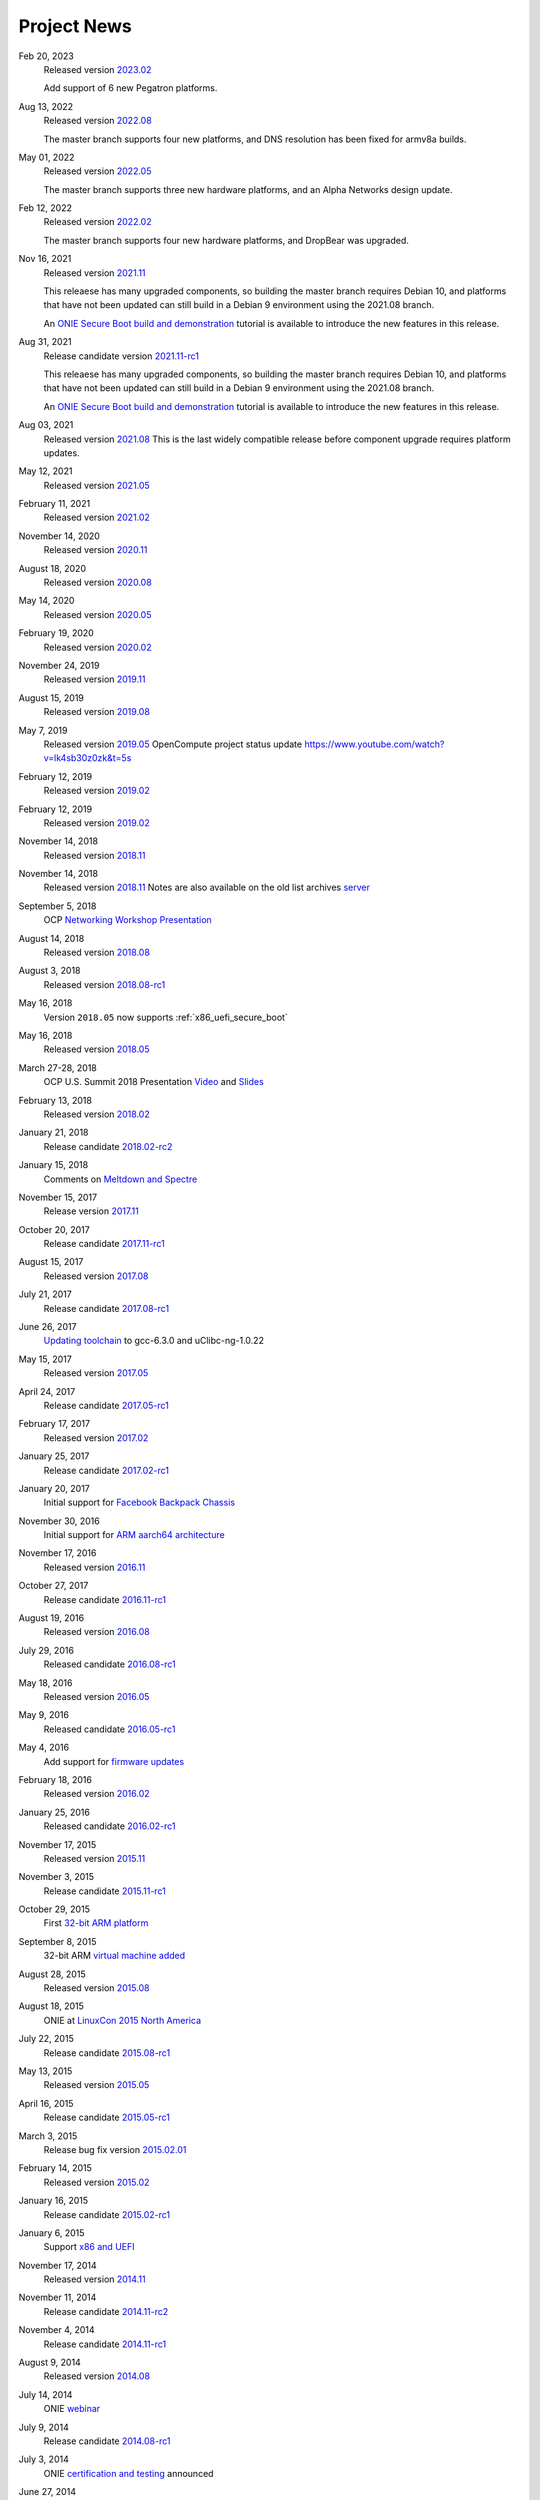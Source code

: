 .. Copyright (C) 2021,2022 Alex Doyle <adoyle@nvidia.com>
   Copyright (C) 2019,2020 Alex Doyle <adoyle@cumulusnetworks.com>
   Copyright (C) 2017,2018 Curt Brune <curt@cumulusnetworks.com>
   SPDX-License-Identifier:     GPL-2.0

.. _news:

************
Project News
************
Feb 20, 2023
  Released version `2023.02
  <https://ocp-all.groups.io/g/OCP-ONIE/message/265>`_

  Add support of 6 new Pegatron platforms.

Aug 13, 2022
  Released version `2022.08
  <https://ocp-all.groups.io/g/OCP-ONIE/message/255>`_

  The master branch supports four new platforms, and DNS resolution has been fixed for armv8a builds.

May 01, 2022
  Released version `2022.05
  <https://ocp-all.groups.io/g/OCP-ONIE/message/248>`_

  The master branch supports three new hardware platforms, and an Alpha Networks design update.

Feb 12, 2022
  Released version `2022.02
  <https://ocp-all.groups.io/g/OCP-ONIE/message/232>`_

  The master branch supports four new hardware platforms, and DropBear was upgraded.

Nov 16, 2021
  Released version `2021.11
  <https://ocp-all.groups.io/g/OCP-ONIE/message/222>`_

  This releaese has many upgraded components, so building the master branch requires Debian 10, and platforms that have not been updated can still build in a Debian 9 environment using the 2021.08 branch.

  An `ONIE Secure Boot build and demonstration
  <https://youtu.be/Oq4FWw9lkwQ>`_ tutorial is available to introduce the new features in this release.  

Aug 31, 2021
  Release candidate version `2021.11-rc1
  <https://ocp-all.groups.io/g/OCP-ONIE/message/202>`_

  This releaese has many upgraded components, so building the master branch requires Debian 10, and platforms that have not been updated can still build in a Debian 9 environment using the 2021.08 branch.

  An `ONIE Secure Boot build and demonstration
  <https://youtu.be/Oq4FWw9lkwQ>`_ tutorial is available to introduce the new features in this release.  

Aug 03, 2021
  Released version `2021.08
  <https://ocp-all.groups.io/g/OCP-ONIE/message/200>`_
  This is the last widely compatible release before component upgrade requires platform updates.  

May 12, 2021
  Released version `2021.05
  <https://ocp-all.groups.io/g/OCP-ONIE/message/186>`_

February 11, 2021
  Released version `2021.02
  <https://ocp-all.groups.io/g/OCP-ONIE/message/160>`_

November 14, 2020
  Released version `2020.11
  <https://ocp-all.groups.io/g/OCP-ONIE/message/144>`_

August 18, 2020
  Released version `2020.08
  <https://ocp-all.groups.io/g/OCP-ONIE/topic/onie_2020_08_quarterly/76276459>`_

May 14, 2020
  Released version `2020.05
  <https://ocp-all.groups.io/g/OCP-ONIE/message/121>`_

February 19, 2020
  Released version `2020.02
  <https://ocp-all.groups.io/g/OCP-ONIE/message/97>`_

November 24, 2019
  Released version `2019.11
  <https://ocp-all.groups.io/g/OCP-ONIE/topic/onie_release_2019_11_is_now/61879934?p=,,,20,0,0,0::recentpostdate%2Fsticky,,,20,2,0,61879934>`_

August 15, 2019
  Released version `2019.08
  <https://ocp-all.groups.io/g/OCP-ONIE/topic/onie_quarterly_release/32900032?p=,,,20,0,0,0::recentpostdate%2Fsticky,,,20,2,0,32900032>`_

May 7, 2019
  Released version `2019.05
  <https://ocp-all.groups.io/g/OCP-ONIE/message/45>`_
  OpenCompute project status update `<https://www.youtube.com/watch?v=lk4sb30z0zk&t=5s>`_

February 12, 2019
  Released version `2019.02
  <https://ocp-all.groups.io/g/OCP-ONIE/topic/onie_2019_02_is_now_available/29772448?p=,,,20,0,0,0::recentpostdate%2Fsticky,,,20,2,0,29772448>`_

February 12, 2019
  Released version `2019.02
  <https://ocp-all.groups.io/g/OCP-ONIE/topic/onie_2019_02_is_now_available/29772448?p=,,,20,0,0,0::recentpostdate%2Fsticky,,,20,2,0,29772448>`_
  
November 14, 2018
  Released version `2018.11
  <https://ocp-all.groups.io/g/OCP-ONIE/topic/onie_2018_11_release_is_now/28139886?p=,,,20,0,0,0::recentpostdate%2Fsticky,,,20,2,0,28139886>`_
  
November 14, 2018
  Released version `2018.11
  <https://ocp-all.groups.io/g/OCP-ONIE/topic/onie_2018_11_release_is_now/28139886?p=,,,20,0,0,0::recentpostdate%2Fsticky,,,20,2,0,28139886>`_
  Notes are also available on the old list archives `server
  <http://lists.opencompute.org/pipermail/opencompute-onie/2018-November/001774.html>`_
		
September 5, 2018
  OCP `Networking Workshop Presentation
  <https://www.youtube.com/watch?v=p86mMKZqh4g>`_

August 14, 2018
  Released version `2018.08
  <http://lists.opencompute.org/pipermail/opencompute-onie/2018-August/001723.html>`_

August 3, 2018
  Released version `2018.08-rc1
  <http://lists.opencompute.org/pipermail/opencompute-onie/2018-August/001713.html>`_

May 16, 2018
  Version ``2018.05`` now supports :ref:`x86_uefi_secure_boot`

May 16, 2018
  Released version `2018.05
  <http://lists.opencompute.org/pipermail/opencompute-onie/2018-May/001688.html>`_

March 27-28, 2018
  OCP U.S. Summit 2018 Presentation `Video
  <https://www.youtube.com/watch?v=FCJJxzRtVro>`_ and `Slides
  <http://www.opencompute.org/assets/Uploads/ONIE-SecureBoot-OCP18.pdf>`_

February 13, 2018
  Released version `2018.02
  <http://lists.opencompute.org/pipermail/opencompute-onie/2018-February/001647.html>`_

January 21, 2018
  Release candidate `2018.02-rc2
  <http://lists.opencompute.org/pipermail/opencompute-onie/2018-January/001625.html>`_

January 15, 2018
  Comments on `Meltdown and Spectre
  <http://lists.opencompute.org/pipermail/opencompute-onie/2018-January/001610.html>`_

November 15, 2017
  Release version `2017.11
  <http://lists.opencompute.org/pipermail/opencompute-onie/2017-November/001572.html>`_

October 20, 2017
  Release candidate `2017.11-rc1
  <http://lists.opencompute.org/pipermail/opencompute-onie/2017-October/001559.html>`_

August 15, 2017
  Released version `2017.08
  <http://lists.opencompute.org/pipermail/opencompute-onie/2017-August/001504.html>`_

July 21, 2017
  Release candidate `2017.08-rc1
  <http://lists.opencompute.org/pipermail/opencompute-onie/2017-July/001477.html>`_

June 26, 2017
  `Updating toolchain
  <http://lists.opencompute.org/pipermail/opencompute-onie/2017-June/001452.html>`_
  to gcc-6.3.0 and uClibc-ng-1.0.22

May 15, 2017
  Released version `2017.05
  <http://lists.opencompute.org/pipermail/opencompute-onie/2017-May/001403.html>`_

April 24, 2017
  Release candidate `2017.05-rc1
  <http://lists.opencompute.org/pipermail/opencompute-onie/2017-April/001398.html>`_

February 17, 2017
  Released version `2017.02
  <http://lists.opencompute.org/pipermail/opencompute-onie/2017-February/001354.html>`_

January 25, 2017
  Release candidate `2017.02-rc1
  <http://lists.opencompute.org/pipermail/opencompute-onie/2017-January/001344.html>`_

January 20, 2017
  Initial support for `Facebook Backpack Chassis
  <http://lists.opencompute.org/pipermail/opencompute-onie/2017-January/001333.html>`_

November 30, 2016
  Initial support for `ARM aarch64 architecture
  <http://lists.opencompute.org/pipermail/opencompute-onie/2016-November/001312.html>`_

November 17, 2016
  Released version `2016.11
  <http://lists.opencompute.org/pipermail/opencompute-onie/2016-November/001311.html>`_

October 27, 2017
  Release candidate `2016.11-rc1
  <http://lists.opencompute.org/pipermail/opencompute-onie/2016-October/001301.html>`_

August 19, 2016
  Released version `2016.08
  <http://lists.opencompute.org/pipermail/opencompute-onie/2016-August/001214.html>`_

July 29, 2016
  Released candidate `2016.08-rc1
  <http://lists.opencompute.org/pipermail/opencompute-onie/2016-July/001205.html>`_

May 18, 2016
  Released version `2016.05
  <http://lists.opencompute.org/pipermail/opencompute-onie/2016-May/001165.html>`_

May 9, 2016
  Released candidate `2016.05-rc1
  <http://lists.opencompute.org/pipermail/opencompute-onie/2016-May/001143.html>`_

May 4, 2016
  Add support for `firmware updates
  <http://lists.opencompute.org/pipermail/opencompute-onie/2016-May/001132.html>`_

February 18, 2016
  Released version `2016.02
  <http://lists.opencompute.org/pipermail/opencompute-onie/2016-February/001020.html>`_

January 25, 2016
  Released candidate `2016.02-rc1
  <http://lists.opencompute.org/pipermail/opencompute-onie/2016-January/001001.html>`_

November 17, 2015
  Released version `2015.11
  <http://lists.opencompute.org/pipermail/opencompute-onie/2015-November/000924.html>`_

November 3, 2015
  Release candidate `2015.11-rc1
  <http://lists.opencompute.org/pipermail/opencompute-onie/2015-November/000909.html>`_

October 29, 2015
  First `32-bit ARM platform
  <http://lists.opencompute.org/pipermail/opencompute-onie/2015-October/000906.html>`_

September 8, 2015
  32-bit ARM `virtual machine added
  <http://lists.opencompute.org/pipermail/opencompute-onie/2015-September/000846.html>`_

August 28, 2015
  Released version `2015.08
  <http://lists.opencompute.org/pipermail/opencompute-onie/2015-August/000840.html>`_

August 18, 2015
  ONIE at `LinuxCon 2015 North America
  <http://lists.opencompute.org/pipermail/opencompute-onie/2015-June/000747.html>`_

July 22, 2015
  Release candidate `2015.08-rc1
  <http://lists.opencompute.org/pipermail/opencompute-onie/2015-July/000809.html>`_

May 13, 2015
  Released version `2015.05
  <http://lists.opencompute.org/pipermail/opencompute-onie/2015-May/000631.html>`_

April 16, 2015
  Release candidate `2015.05-rc1
  <http://lists.opencompute.org/pipermail/opencompute-onie/2015-April/000593.html>`_

March 3, 2015
  Release bug fix version `2015.02.01
  <http://lists.opencompute.org/pipermail/opencompute-onie/2015-March/000450.html>`_

February 14, 2015
  Released version `2015.02
  <http://lists.opencompute.org/pipermail/opencompute-onie/2015-February/000398.html>`_

January 16, 2015
  Release candidate `2015.02-rc1
  <http://lists.opencompute.org/pipermail/opencompute-onie/2015-January/000383.html>`_

January 6, 2015
  Support `x86 and UEFI
  <http://lists.opencompute.org/pipermail/opencompute-onie/2015-January/000359.html>`_

November 17, 2014
  Released version `2014.11
  <http://lists.opencompute.org/pipermail/opencompute-onie/2014-November/000300.html>`_

November 11, 2014
  Release candidate `2014.11-rc2
  <http://lists.opencompute.org/pipermail/opencompute-onie/2014-November/000288.html>`_

November 4, 2014
  Release candidate `2014.11-rc1
  <http://lists.opencompute.org/pipermail/opencompute-onie/2014-November/000276.html>`_

August 9, 2014
  Released version `2014.08
  <http://lists.opencompute.org/pipermail/opencompute-onie/2014-August/000044.html>`_

July 14, 2014
  ONIE `webinar <http://lists.opencompute.org/pipermail/opencompute-onie/2014-August/000064.html>`_

July 9, 2014
  Release candidate `2014.08-rc1
  <http://lists.opencompute.org/pipermail/opencompute-onie/2014-July/000016.html>`_

July 3, 2014
  ONIE `certification and testing
  <http://lists.opencompute.org/pipermail/opencompute-onie/2014-July/000010.html>`_
  announced

June 27, 2014
  ONIE `joins OCP, moves to github, updates mailing list
  <http://lists.opencompute.org/pipermail/opencompute-onie/2014-June/000000.html>`_
